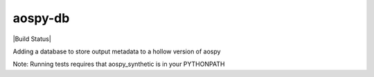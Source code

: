 aospy-db
========

|Build Status|

Adding a database to store output metadata to a hollow version of aospy

Note: Running tests requires that aospy_synthetic is in your PYTHONPATH

.. |Build Status| image::https://travis-ci.org/spencerkclark/aospy-db.svg?branch=develop